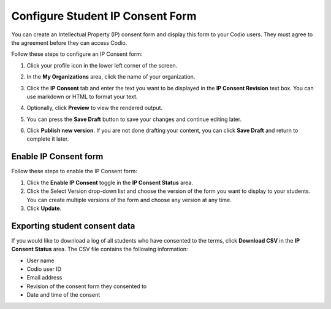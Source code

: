 .. meta::
   :description: You can create an Intellectual Property (IP) consent form and display this form to your Codio users.

.. _student-consent:

Configure Student IP Consent Form
==================================
You can create an Intellectual Property (IP) consent form and display this form to your Codio users. They must agree to the agreement before they can access Codio. 

.. image:: /img/studentconsent.png
   :alt: IP Consent Form

Follow these steps to configure an IP Consent form:

1. Click your profile icon in the lower left corner of the screen.

   .. image:: /img/class_administration/profilepic.png
      :alt: Profile

2. In the **My Organizations** area, click the name of your organization.

   .. image:: /img/class_administration/addteachers/myschoolorg.png
      :alt: My Organizations

3. Click the **IP Consent** tab and enter the text you want to be displayed in the **IP Consent Revision** text box. You can use markdown or HTML to format your text.

   .. image:: /img/consent.png
      :alt: IP Consent

4. Optionally, click **Preview** to view the rendered output.

5. You can press the **Save Draft** button to save your changes and continue editing later.

6. Click **Publish new version**. If you are not done drafting your content, you can click **Save Draft** and return to complete it later.

Enable IP Consent form
----------------------
Follow these steps to enable the IP Consent form:

1. Click the **Enable IP Consent** toggle in the **IP Consent Status** area.
2. Click the Select Version drop-down list and choose the version of the form you want to display to your students. You can create multiple versions of the form and choose any version at any time.
3. Click **Update**.

Exporting student consent data
------------------------------
If you would like to download a log of all students who have consented to the terms, click **Download CSV** in the **IP Consent Status** area. The CSV file contains the following information:

- User name
- Codio user ID
- Email address
- Revision of the consent form they consented to
- Date and time of the consent